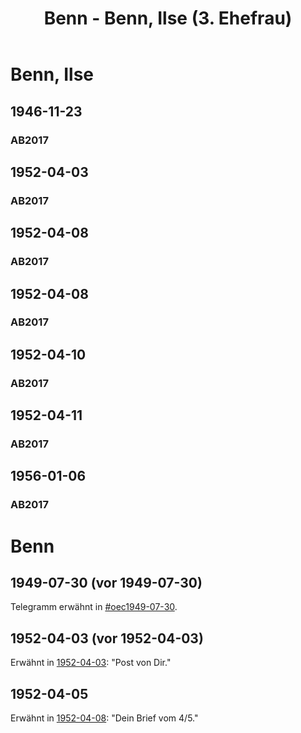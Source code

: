 #+STARTUP: content
#+STARTUP: showall
# +STARTUP: showeverything
#+TITLE: Benn - Benn, Ilse (3. Ehefrau)
# #+COLUMNS: %25ITEM %TAGS %PRIORITY %TODO

* Benn, Ilse
:PROPERTIES:
:EMPF:     1
:FROM: Benn
:TO: Benn, Ilse
:NAME_2: Kaul
:GEB:      1913
:TOD:      1995
:END:
** 1946-11-23
   :PROPERTIES:
   :CUSTOM_ID: bi1946-11-23
   :TRAD: DLA/Benn
   :ORT: [Berlin]
   :END:
*** AB2017
    :PROPERTIES:
    :NR:       121
    :S:        137
    :AUSL:     
    :FAKS:     
    :S_KOM:    464
    :VORL:     
    :END:
** 1952-04-03
   :PROPERTIES:
   :CUSTOM_ID: bi1952-04-03
   :TRAD: DLA/Benn
   :ORT: Meran
   :END:
*** AB2017
    :PROPERTIES:
    :NR:       207
    :S:        255-56
    :AUSL:     
    :FAKS:     
    :S_KOM:    537-38
    :VORL:     
    :END:
** 1952-04-08
   :PROPERTIES:
   :CUSTOM_ID: bi1952-04-08
   :TRAD: DLA/Benn
   :ORT: Meran
   :END:
*** AB2017
    :PROPERTIES:
    :NR:       208
    :S:        256
    :AUSL:     
    :FAKS:     
    :S_KOM:    538
    :VORL:     
    :END:
** 1952-04-08
   :PROPERTIES:
   :CUSTOM_ID: bi1952-04-08a
   :TRAD: DLA/Benn
   :ORT: Meran
   :END:
*** AB2017
    :PROPERTIES:
    :NR:       209
    :S:        257
    :AUSL:     
    :FAKS:     
    :S_KOM:    539
    :VORL:     
    :END:
** 1952-04-10
   :PROPERTIES:
   :CUSTOM_ID: bi1952-04-10
   :TRAD: DLA/Benn
   :ORT: Meran
   :END:
*** AB2017
    :PROPERTIES:
    :NR:       210
    :S:        257-58
    :AUSL:     
    :FAKS:     
    :S_KOM:    539-40
    :VORL:     
    :END:
** 1952-04-11
   :PROPERTIES:
   :CUSTOM_ID: bi1952-04-11
   :TRAD: DLA/Benn
   :ORT: Meran
   :END:
*** AB2017
    :PROPERTIES:
    :NR:       211
    :S:        258
    :AUSL:     
    :FAKS:     
    :S_KOM:    540
    :VORL:     
    :END:
** 1956-01-06
   :PROPERTIES:
   :CUSTOM_ID: bi1956-01-06
   :TRAD: DLA/Benn
   :ORT: [Berlin]
   :END:
*** AB2017
    :PROPERTIES:
    :NR:       279
    :S:        318
    :AUSL:     
    :FAKS:     
    :S_KOM:    586
    :VORL:     
    :END:
* Benn
:PROPERTIES:
:FROM: Benn, Ilse
:TO: Benn
:END:
** 1949-07-30 (vor 1949-07-30)
   :PROPERTIES:
   :TRAD:     verloren
   :END:
Telegramm erwähnt in [[#oec1949-07-30]].
** 1952-04-03 (vor 1952-04-03)
   :PROPERTIES:
   :TRAD:     u
   :END:
Erwähnt in [[#bi1952-04-03][1952-04-03]]: "Post von Dir."
** 1952-04-05
   :PROPERTIES:
   :TRAD:     u
   :END:
Erwähnt in [[#bi1952-04-08a][1952-04-08]]: "Dein Brief vom 4/5."
